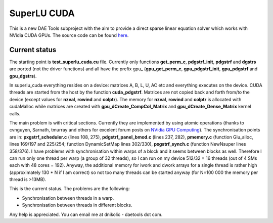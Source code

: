 *************
SuperLU CUDA
*************
..
    Copyright (C) Dragan Nikolic, 2013
    DAE Tools is free software; you can redistribute it and/or modify it under the
    terms of the GNU General Public License version 3 as published by the Free Software
    Foundation. DAE Tools is distributed in the hope that it will be useful, but WITHOUT
    ANY WARRANTY; without even the implied warranty of MERCHANTABILITY or FITNESS FOR A
    PARTICULAR PURPOSE. See the GNU General Public License for more details.
    You should have received a copy of the GNU General Public License along with the
    DAE Tools software; if not, see <http://www.gnu.org/licenses/>.

This is a new DAE Tools subproject with the aim to provide a direct
sparse linear equation solver which works with NVidia CUDA GPUs. The
source code can be found
`here <https://sourceforge.net/projects/daetools/files/SuperLU_CUDA/>`_.

Current status
--------------

The starting point is **test\_superlu\_cuda.cu** file. Currently only
functions **get\_perm\_c**, **pdgstrf\_init**, **pdgstrf** and
**dgstrs** are ported (not the driver functions) and all have the prefix
gpu\_ (**gpu\_get\_perm\_c**, **gpu\_pdgstrf\_init**, **gpu\_pdgstrf**
and **gpu\_dgstrs**).

.. _superlu\_cuda-0.0.1.tar.gz: http://{{SERVERNAME}}/superlu_cuda-0.0.1.tar.gz

In superlu\_cuda everything resides on a device: matrices A, B, L, U, AC
etc and everything executes on the device. CUDA threads are started from
the host by the function **cuda\_pdgstrf**. Matrices are not copied back
and forth from/to the device (except values for **nzval**, **rowind**
and **colptr**). The memory for **nzval**, **rowind** and **colptr** is
allocated with cudaMalloc while matrices are created with
**gpu\_dCreate\_CompCol\_Matrix** and **gpu\_dCreate\_Dense\_Matrix**
kernel calls.


The main problem is with critical sections. Currently they are
implemented by using atomic operations (thanks to cvnguyen, Sarnath,
tmurray and others for excelent forum posts on `NVidia GPU Computing`_).
The synchronisation points are in: **pxgstrf\_scheduler.c** (lines 108,
275), **pdgstrf\_panel\_bmod.c** (lines 237, 282), **pmemory.c**
(function Glu\_alloc, lines 169/197 and 225/254; function DynamicSetMap
lines 302/330), **pxgstrf\_synch.c** (function NewNsuper lines 358/376).
I have problems with synchronisation within warps of a block and it
seems between blocks as well. Therefore I can run only one thread per warp (a group of 32 threads), so
I can run on my device 512/32 = 16 threads (out of 4 SMs each with 48
cores = 192). Anyway, the additional memory for iwork and dwork arrays
for a single thread is rather high (approximately 130 \* N if I am
correct) so not too many threads can be started anyway (for N=100 000
the memory per thread is >13MB).

This is the current status. The problems are the following:

-  Synchronisation between threads in a warp.
-  Synchronisation between threads in different blocks.

Any help is appreciated. You can email me at dnikolic - daetools dot
com.

.. _NVidia GPU Computing: http://forums.nvidia.com/index.php?s=35f6610fb56e3ab2e319eed132a93ef7&showforum=62


